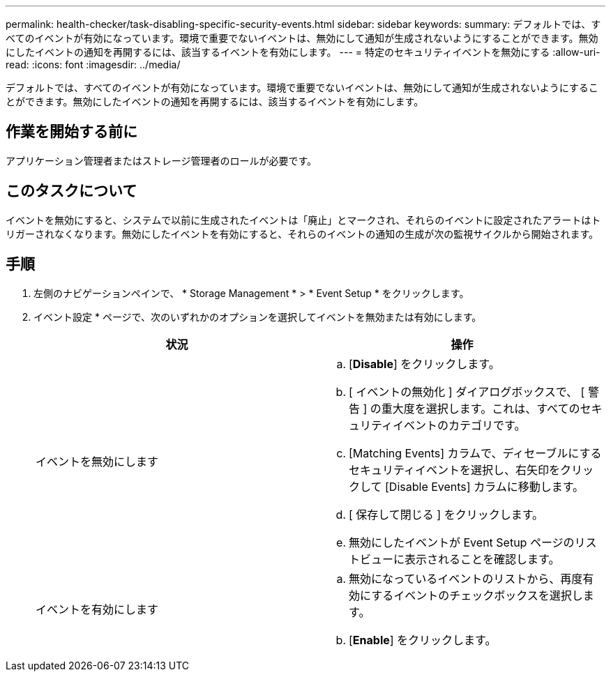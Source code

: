---
permalink: health-checker/task-disabling-specific-security-events.html 
sidebar: sidebar 
keywords:  
summary: デフォルトでは、すべてのイベントが有効になっています。環境で重要でないイベントは、無効にして通知が生成されないようにすることができます。無効にしたイベントの通知を再開するには、該当するイベントを有効にします。 
---
= 特定のセキュリティイベントを無効にする
:allow-uri-read: 
:icons: font
:imagesdir: ../media/


[role="lead"]
デフォルトでは、すべてのイベントが有効になっています。環境で重要でないイベントは、無効にして通知が生成されないようにすることができます。無効にしたイベントの通知を再開するには、該当するイベントを有効にします。



== 作業を開始する前に

アプリケーション管理者またはストレージ管理者のロールが必要です。



== このタスクについて

イベントを無効にすると、システムで以前に生成されたイベントは「廃止」とマークされ、それらのイベントに設定されたアラートはトリガーされなくなります。無効にしたイベントを有効にすると、それらのイベントの通知の生成が次の監視サイクルから開始されます。



== 手順

. 左側のナビゲーションペインで、 * Storage Management * > * Event Setup * をクリックします。
. イベント設定 * ページで、次のいずれかのオプションを選択してイベントを無効または有効にします。
+
[cols="1a,1a"]
|===
| 状況 | 操作 


 a| 
イベントを無効にします
 a| 
.. [*Disable*] をクリックします。
.. [ イベントの無効化 ] ダイアログボックスで、 [ 警告 ] の重大度を選択します。これは、すべてのセキュリティイベントのカテゴリです。
.. [Matching Events] カラムで、ディセーブルにするセキュリティイベントを選択し、右矢印をクリックして [Disable Events] カラムに移動します。
.. [ 保存して閉じる ] をクリックします。
.. 無効にしたイベントが Event Setup ページのリストビューに表示されることを確認します。




 a| 
イベントを有効にします
 a| 
.. 無効になっているイベントのリストから、再度有効にするイベントのチェックボックスを選択します。
.. [*Enable*] をクリックします。


|===

